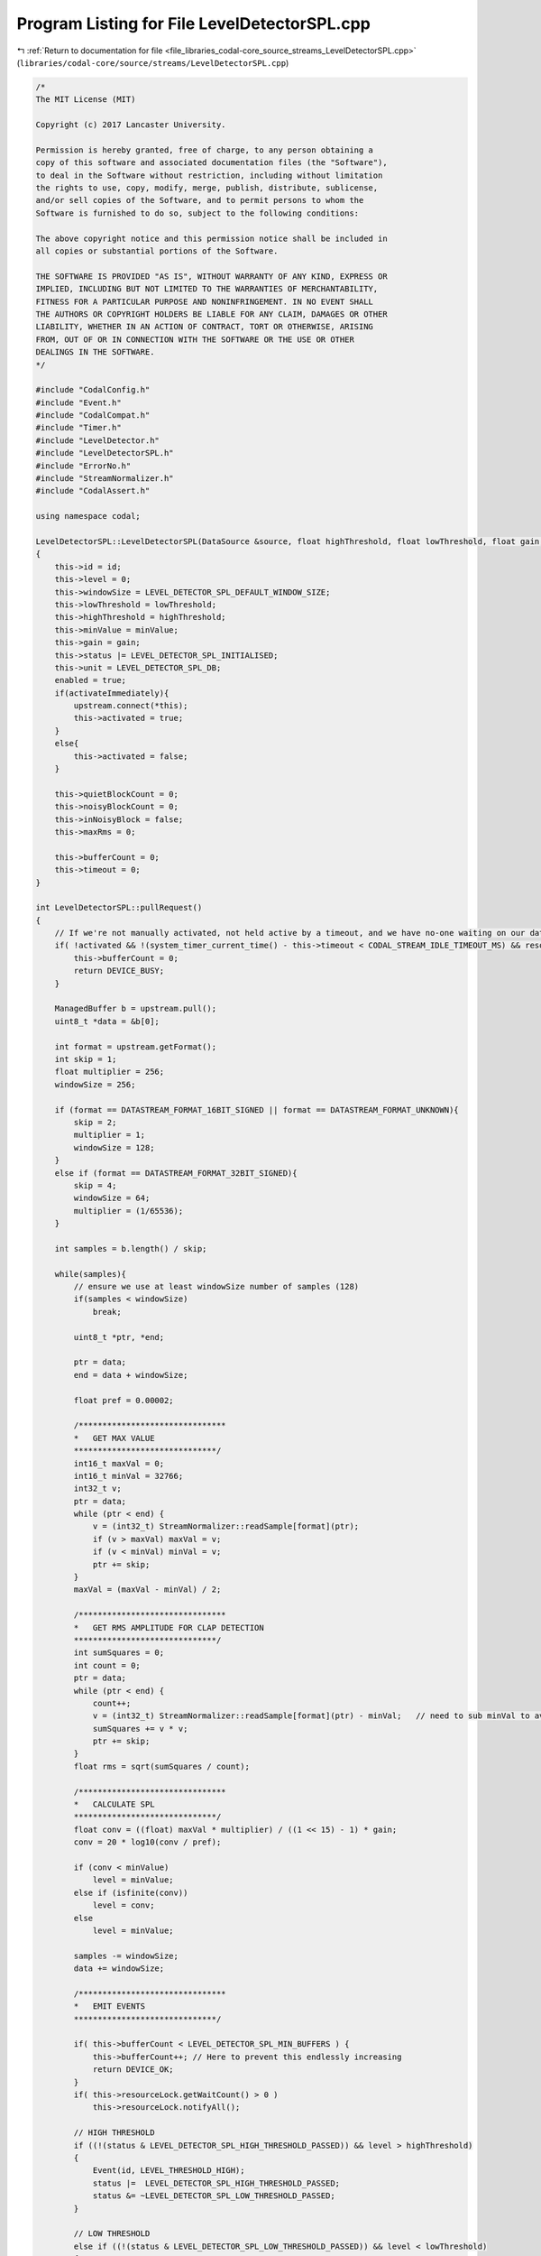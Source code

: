 
.. _program_listing_file_libraries_codal-core_source_streams_LevelDetectorSPL.cpp:

Program Listing for File LevelDetectorSPL.cpp
=============================================

|exhale_lsh| :ref:`Return to documentation for file <file_libraries_codal-core_source_streams_LevelDetectorSPL.cpp>` (``libraries/codal-core/source/streams/LevelDetectorSPL.cpp``)

.. |exhale_lsh| unicode:: U+021B0 .. UPWARDS ARROW WITH TIP LEFTWARDS

.. code-block:: cpp

   /*
   The MIT License (MIT)
   
   Copyright (c) 2017 Lancaster University.
   
   Permission is hereby granted, free of charge, to any person obtaining a
   copy of this software and associated documentation files (the "Software"),
   to deal in the Software without restriction, including without limitation
   the rights to use, copy, modify, merge, publish, distribute, sublicense,
   and/or sell copies of the Software, and to permit persons to whom the
   Software is furnished to do so, subject to the following conditions:
   
   The above copyright notice and this permission notice shall be included in
   all copies or substantial portions of the Software.
   
   THE SOFTWARE IS PROVIDED "AS IS", WITHOUT WARRANTY OF ANY KIND, EXPRESS OR
   IMPLIED, INCLUDING BUT NOT LIMITED TO THE WARRANTIES OF MERCHANTABILITY,
   FITNESS FOR A PARTICULAR PURPOSE AND NONINFRINGEMENT. IN NO EVENT SHALL
   THE AUTHORS OR COPYRIGHT HOLDERS BE LIABLE FOR ANY CLAIM, DAMAGES OR OTHER
   LIABILITY, WHETHER IN AN ACTION OF CONTRACT, TORT OR OTHERWISE, ARISING
   FROM, OUT OF OR IN CONNECTION WITH THE SOFTWARE OR THE USE OR OTHER
   DEALINGS IN THE SOFTWARE.
   */
   
   #include "CodalConfig.h"
   #include "Event.h"
   #include "CodalCompat.h"
   #include "Timer.h"
   #include "LevelDetector.h"
   #include "LevelDetectorSPL.h"
   #include "ErrorNo.h"
   #include "StreamNormalizer.h"
   #include "CodalAssert.h"
   
   using namespace codal;
   
   LevelDetectorSPL::LevelDetectorSPL(DataSource &source, float highThreshold, float lowThreshold, float gain, float minValue, uint16_t id, bool activateImmediately) : upstream(source), resourceLock(0)
   {
       this->id = id;
       this->level = 0;
       this->windowSize = LEVEL_DETECTOR_SPL_DEFAULT_WINDOW_SIZE;
       this->lowThreshold = lowThreshold;
       this->highThreshold = highThreshold;
       this->minValue = minValue;
       this->gain = gain;
       this->status |= LEVEL_DETECTOR_SPL_INITIALISED;
       this->unit = LEVEL_DETECTOR_SPL_DB;
       enabled = true;
       if(activateImmediately){
           upstream.connect(*this);
           this->activated = true;
       }
       else{
           this->activated = false;
       }
   
       this->quietBlockCount = 0;
       this->noisyBlockCount = 0;
       this->inNoisyBlock = false;
       this->maxRms = 0;
   
       this->bufferCount = 0;
       this->timeout = 0;
   }
   
   int LevelDetectorSPL::pullRequest()
   {
       // If we're not manually activated, not held active by a timeout, and we have no-one waiting on our data, bail.
       if( !activated && !(system_timer_current_time() - this->timeout < CODAL_STREAM_IDLE_TIMEOUT_MS) && resourceLock.getWaitCount() == 0 ) {
           this->bufferCount = 0;
           return DEVICE_BUSY;
       }
   
       ManagedBuffer b = upstream.pull();
       uint8_t *data = &b[0];
       
       int format = upstream.getFormat();
       int skip = 1;
       float multiplier = 256;
       windowSize = 256;
   
       if (format == DATASTREAM_FORMAT_16BIT_SIGNED || format == DATASTREAM_FORMAT_UNKNOWN){
           skip = 2;
           multiplier = 1;
           windowSize = 128;
       }
       else if (format == DATASTREAM_FORMAT_32BIT_SIGNED){
           skip = 4;
           windowSize = 64;
           multiplier = (1/65536);
       }
   
       int samples = b.length() / skip;
   
       while(samples){
           // ensure we use at least windowSize number of samples (128)
           if(samples < windowSize)
               break;
   
           uint8_t *ptr, *end;
   
           ptr = data;
           end = data + windowSize;
   
           float pref = 0.00002;
   
           /*******************************
           *   GET MAX VALUE
           ******************************/
           int16_t maxVal = 0;
           int16_t minVal = 32766;
           int32_t v;
           ptr = data;
           while (ptr < end) {
               v = (int32_t) StreamNormalizer::readSample[format](ptr);
               if (v > maxVal) maxVal = v;
               if (v < minVal) minVal = v;
               ptr += skip;
           }
           maxVal = (maxVal - minVal) / 2;
   
           /*******************************
           *   GET RMS AMPLITUDE FOR CLAP DETECTION
           ******************************/
           int sumSquares = 0;
           int count = 0;
           ptr = data;
           while (ptr < end) {
               count++;
               v = (int32_t) StreamNormalizer::readSample[format](ptr) - minVal;   // need to sub minVal to avoid overflow
               sumSquares += v * v;
               ptr += skip;
           }
           float rms = sqrt(sumSquares / count);
   
           /*******************************
           *   CALCULATE SPL
           ******************************/
           float conv = ((float) maxVal * multiplier) / ((1 << 15) - 1) * gain;
           conv = 20 * log10(conv / pref);
   
           if (conv < minValue)
               level = minValue;
           else if (isfinite(conv))
               level = conv;
           else
               level = minValue;
   
           samples -= windowSize;
           data += windowSize;
   
           /*******************************
           *   EMIT EVENTS
           ******************************/
   
           if( this->bufferCount < LEVEL_DETECTOR_SPL_MIN_BUFFERS ) {
               this->bufferCount++; // Here to prevent this endlessly increasing
               return DEVICE_OK;
           }
           if( this->resourceLock.getWaitCount() > 0 )
               this->resourceLock.notifyAll();
   
           // HIGH THRESHOLD
           if ((!(status & LEVEL_DETECTOR_SPL_HIGH_THRESHOLD_PASSED)) && level > highThreshold)
           {
               Event(id, LEVEL_THRESHOLD_HIGH);
               status |=  LEVEL_DETECTOR_SPL_HIGH_THRESHOLD_PASSED;
               status &= ~LEVEL_DETECTOR_SPL_LOW_THRESHOLD_PASSED;
           }
   
           // LOW THRESHOLD
           else if ((!(status & LEVEL_DETECTOR_SPL_LOW_THRESHOLD_PASSED)) && level < lowThreshold)
           {
               Event(id, LEVEL_THRESHOLD_LOW);
               status |=  LEVEL_DETECTOR_SPL_LOW_THRESHOLD_PASSED;
               status &= ~LEVEL_DETECTOR_SPL_HIGH_THRESHOLD_PASSED;
           }
   
           // CLAP DETECTION HANDLING
           if (this->inNoisyBlock && rms > this->maxRms) this->maxRms = rms;
   
           if (
               (       // if start of clap
                       !this->inNoisyBlock &&
                       rms > LEVEL_DETECTOR_SPL_BEGIN_POSS_CLAP_RMS &&
                       this->quietBlockCount >= LEVEL_DETECTOR_SPL_CLAP_MIN_QUIET_BLOCKS
               ) ||
               (       // or if continuing a clap
                       this->inNoisyBlock &&
                       rms > LEVEL_DETECTOR_SPL_CLAP_OVER_RMS
               )) {
               // noisy block
               if (!this->inNoisyBlock)
                   this->maxRms = rms;
               this->quietBlockCount = 0;
               this->noisyBlockCount += 1;
               this->inNoisyBlock = true;
   
           } else {
               // quiet block
               if (    // if not too long, not too short, and loud enough
                       this->noisyBlockCount <= LEVEL_DETECTOR_SPL_CLAP_MAX_LOUD_BLOCKS &&
                       this->noisyBlockCount >= LEVEL_DETECTOR_SPL_CLAP_MIN_LOUD_BLOCKS &&
                       this->maxRms >= LEVEL_DETECTOR_SPL_MIN_IN_CLAP_RMS
                       ) {
                   Event(id, LEVEL_DETECTOR_SPL_CLAP);
               }
               this->inNoisyBlock = false;
               this->noisyBlockCount = 0;
               this->quietBlockCount += 1;
               this->maxRms = 0;
           }
       }
   
       return DEVICE_OK;
   }
   
   float LevelDetectorSPL::getValue( int scale )
   {
       if( !this->upstream.isConnected() )
           this->upstream.connect( *this );
   
       // Lock the resource, THEN bump the timout, so we get consistent on-time
       if( this->bufferCount < LEVEL_DETECTOR_SPL_MIN_BUFFERS )
           resourceLock.wait();
   
       this->timeout = system_timer_current_time();
   
       return splToUnit( this->level, scale );
   }
   
   void LevelDetectorSPL::activateForEvents( bool state )
   {
       this->activated = state;
       if( this->activated && !this->upstream.isConnected() ) {
           this->upstream.connect( *this );
       }
   }
   
   void LevelDetectorSPL::disable(){
       enabled = false;
   }
   
   
   int LevelDetectorSPL::setLowThreshold(float value)
   {
       // Convert specified unit into db if necessary
       value = unitToSpl(value);
   
       // Protect against churn if the same threshold is set repeatedly.
       if (lowThreshold == value)
           return DEVICE_OK;
   
       // We need to update our threshold
       lowThreshold = value;
   
       // Reset any exisiting threshold state, and enable threshold detection.
       status &= ~LEVEL_DETECTOR_SPL_LOW_THRESHOLD_PASSED;
   
       // If a HIGH threshold has been set, ensure it's above the LOW threshold.
       if (highThreshold < lowThreshold)
           setHighThreshold(lowThreshold+1);
   
       return DEVICE_OK;
   }
   
   int LevelDetectorSPL::setHighThreshold(float value)
   {
       // Convert specified unit into db if necessary
       value = unitToSpl(value);
   
       // Protect against churn if the same threshold is set repeatedly.
       if (highThreshold == value)
           return DEVICE_OK;
   
       // We need to update our threshold
       highThreshold = value;
   
       // Reset any exisiting threshold state, and enable threshold detection.
       status &= ~LEVEL_DETECTOR_SPL_HIGH_THRESHOLD_PASSED;
   
       // If a HIGH threshold has been set, ensure it's above the LOW threshold.
       if (lowThreshold > highThreshold)
           setLowThreshold(highThreshold - 1);
   
       return DEVICE_OK;
   }
   
   float LevelDetectorSPL::getLowThreshold()
   {
       return splToUnit(lowThreshold);
   }
   
   float LevelDetectorSPL::getHighThreshold()
   {
       return splToUnit(highThreshold);
   }
   
   int LevelDetectorSPL::setWindowSize(int size)
   {
       if (size <= 0)
           return DEVICE_INVALID_PARAMETER;
   
       this->windowSize = size;
       return DEVICE_OK;
   }
   
   int LevelDetectorSPL::setGain(float gain)
   {
       this->gain = gain;
       return DEVICE_OK;
   }
   
   int LevelDetectorSPL::setUnit(int unit)
   {
       if (unit == LEVEL_DETECTOR_SPL_DB || unit == LEVEL_DETECTOR_SPL_8BIT)
       {
           this->unit = unit;
           return DEVICE_OK;
       }
   
       return DEVICE_INVALID_PARAMETER;
   }
   
   
   float LevelDetectorSPL::splToUnit(float level, int queryUnit)
   {
       queryUnit = queryUnit == -1 ? unit : queryUnit;
   
       if (queryUnit == LEVEL_DETECTOR_SPL_8BIT)
       {
           level = (level - LEVEL_DETECTOR_SPL_8BIT_000_POINT) * LEVEL_DETECTOR_SPL_8BIT_CONVERSION;
   
           // Ensure the result is clamped into the expected range.
           if (level < 0.0f)
               level = 0.0f;
   
           if (level > 255.0f)
               level = 255.0f;
       }
   
       return level;
   }
   
   
   float LevelDetectorSPL::unitToSpl(float level, int queryUnit)
   {
       queryUnit = queryUnit == -1 ? unit : queryUnit;
   
       if (unit == LEVEL_DETECTOR_SPL_8BIT)
           level = LEVEL_DETECTOR_SPL_8BIT_000_POINT + level / LEVEL_DETECTOR_SPL_8BIT_CONVERSION;
   
       return level;
   }
   
   LevelDetectorSPL::~LevelDetectorSPL()
   {
   }
